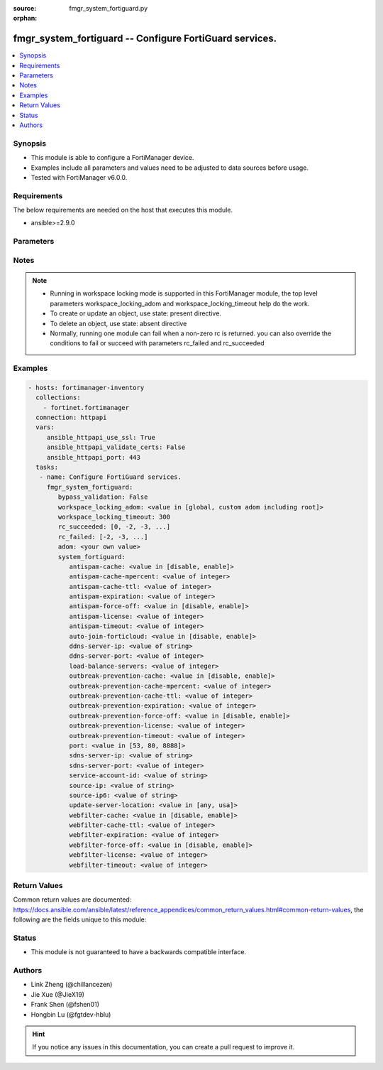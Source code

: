 :source: fmgr_system_fortiguard.py

:orphan:

.. _fmgr_system_fortiguard:

fmgr_system_fortiguard -- Configure FortiGuard services.
++++++++++++++++++++++++++++++++++++++++++++++++++++++++

.. versionadded:: 2.10

.. contents::
   :local:
   :depth: 1


Synopsis
--------

- This module is able to configure a FortiManager device.
- Examples include all parameters and values need to be adjusted to data sources before usage.
- Tested with FortiManager v6.0.0.


Requirements
------------
The below requirements are needed on the host that executes this module.

- ansible>=2.9.0



Parameters
----------

.. raw:: html

 <ul>
 <li><span class="li-head">enable_log</span> - Enable/Disable logging for task <span class="li-normal">type: bool</span> <span class="li-required">required: false</span> <span class="li-normal"> default: False</span> </li>
 <li><span class="li-head">proposed_method</span> - The overridden method for the underlying Json RPC request <span class="li-normal">type: str</span> <span class="li-required">required: false</span> <span class="li-normal"> choices: set, update, add</span> </li>
 <li><span class="li-head">bypass_validation</span> - Only set to True when module schema diffs with FortiManager API structure, module continues to execute without validating parameters <span class="li-normal">type: bool</span> <span class="li-required">required: false</span> <span class="li-normal"> default: False</span> </li>
 <li><span class="li-head">workspace_locking_adom</span> - Acquire the workspace lock if FortiManager is running in workspace mode <span class="li-normal">type: str</span> <span class="li-required">required: false</span> <span class="li-normal"> choices: global, custom adom including root</span> </li>
 <li><span class="li-head">workspace_locking_timeout</span> - The maximum time in seconds to wait for other users to release workspace lock <span class="li-normal">type: integer</span> <span class="li-required">required: false</span>  <span class="li-normal">default: 300</span> </li>
 <li><span class="li-head">rc_succeeded</span> - The rc codes list with which the conditions to succeed will be overriden <span class="li-normal">type: list</span> <span class="li-required">required: false</span> </li>
 <li><span class="li-head">rc_failed</span> - The rc codes list with which the conditions to fail will be overriden <span class="li-normal">type: list</span> <span class="li-required">required: false</span> </li>
 <li><span class="li-head">adom</span> - The parameter in requested url <span class="li-normal">type: str</span> <span class="li-required">required: true</span> </li>
 <li><span class="li-head">system_fortiguard</span> - Configure FortiGuard services. <span class="li-normal">type: dict</span></li>
 <ul class="ul-self">
 <li><span class="li-head">antispam-cache</span> - Enable/disable FortiGuard antispam request caching. <span class="li-normal">type: str</span>  <span class="li-normal">choices: [disable, enable]</span> </li>
 <li><span class="li-head">antispam-cache-mpercent</span> - Maximum percent of FortiGate memory the antispam cache is allowed to use (1 - 15%). <span class="li-normal">type: int</span> </li>
 <li><span class="li-head">antispam-cache-ttl</span> - Time-to-live for antispam cache entries in seconds (300 - 86400). <span class="li-normal">type: int</span> </li>
 <li><span class="li-head">antispam-expiration</span> - No description for the parameter <span class="li-normal">type: int</span> </li>
 <li><span class="li-head">antispam-force-off</span> - Enable/disable turning off the FortiGuard antispam service. <span class="li-normal">type: str</span>  <span class="li-normal">choices: [disable, enable]</span> </li>
 <li><span class="li-head">antispam-license</span> - No description for the parameter <span class="li-normal">type: int</span> </li>
 <li><span class="li-head">antispam-timeout</span> - Antispam query time out (1 - 30 sec, default = 7). <span class="li-normal">type: int</span> </li>
 <li><span class="li-head">auto-join-forticloud</span> - Automatically connect to and login to FortiCloud. <span class="li-normal">type: str</span>  <span class="li-normal">choices: [disable, enable]</span> </li>
 <li><span class="li-head">ddns-server-ip</span> - IP address of the FortiDDNS server. <span class="li-normal">type: str</span> </li>
 <li><span class="li-head">ddns-server-port</span> - Port used to communicate with FortiDDNS servers. <span class="li-normal">type: int</span> </li>
 <li><span class="li-head">load-balance-servers</span> - Number of servers to alternate between as first FortiGuard option. <span class="li-normal">type: int</span> </li>
 <li><span class="li-head">outbreak-prevention-cache</span> - Enable/disable FortiGuard Virus Outbreak Prevention cache. <span class="li-normal">type: str</span>  <span class="li-normal">choices: [disable, enable]</span> </li>
 <li><span class="li-head">outbreak-prevention-cache-mpercent</span> - Maximum percent of memory FortiGuard Virus Outbreak Prevention cache can use (1 - 15%, default = 2). <span class="li-normal">type: int</span> </li>
 <li><span class="li-head">outbreak-prevention-cache-ttl</span> - Time-to-live for FortiGuard Virus Outbreak Prevention cache entries (300 - 86400 sec, default = 300). <span class="li-normal">type: int</span> </li>
 <li><span class="li-head">outbreak-prevention-expiration</span> - No description for the parameter <span class="li-normal">type: int</span> </li>
 <li><span class="li-head">outbreak-prevention-force-off</span> - Turn off FortiGuard Virus Outbreak Prevention service. <span class="li-normal">type: str</span>  <span class="li-normal">choices: [disable, enable]</span> </li>
 <li><span class="li-head">outbreak-prevention-license</span> - No description for the parameter <span class="li-normal">type: int</span> </li>
 <li><span class="li-head">outbreak-prevention-timeout</span> - FortiGuard Virus Outbreak Prevention time out (1 - 30 sec, default = 7). <span class="li-normal">type: int</span> </li>
 <li><span class="li-head">port</span> - Port used to communicate with the FortiGuard servers. <span class="li-normal">type: str</span>  <span class="li-normal">choices: [53, 80, 8888]</span> </li>
 <li><span class="li-head">sdns-server-ip</span> - No description for the parameter <span class="li-normal">type: str</span></li>
 <li><span class="li-head">sdns-server-port</span> - Port used to communicate with FortiDNS servers. <span class="li-normal">type: int</span> </li>
 <li><span class="li-head">service-account-id</span> - Service account ID. <span class="li-normal">type: str</span> </li>
 <li><span class="li-head">source-ip</span> - Source IPv4 address used to communicate with FortiGuard. <span class="li-normal">type: str</span> </li>
 <li><span class="li-head">source-ip6</span> - Source IPv6 address used to communicate with FortiGuard. <span class="li-normal">type: str</span> </li>
 <li><span class="li-head">update-server-location</span> - Signature update server location. <span class="li-normal">type: str</span>  <span class="li-normal">choices: [any, usa]</span> </li>
 <li><span class="li-head">webfilter-cache</span> - Enable/disable FortiGuard web filter caching. <span class="li-normal">type: str</span>  <span class="li-normal">choices: [disable, enable]</span> </li>
 <li><span class="li-head">webfilter-cache-ttl</span> - Time-to-live for web filter cache entries in seconds (300 - 86400). <span class="li-normal">type: int</span> </li>
 <li><span class="li-head">webfilter-expiration</span> - No description for the parameter <span class="li-normal">type: int</span> </li>
 <li><span class="li-head">webfilter-force-off</span> - Enable/disable turning off the FortiGuard web filtering service. <span class="li-normal">type: str</span>  <span class="li-normal">choices: [disable, enable]</span> </li>
 <li><span class="li-head">webfilter-license</span> - No description for the parameter <span class="li-normal">type: int</span> </li>
 <li><span class="li-head">webfilter-timeout</span> - Web filter query time out (1 - 30 sec, default = 7). <span class="li-normal">type: int</span> </li>
 </ul>
 </ul>






Notes
-----
.. note::

   - Running in workspace locking mode is supported in this FortiManager module, the top level parameters workspace_locking_adom and workspace_locking_timeout help do the work.

   - To create or update an object, use state: present directive.

   - To delete an object, use state: absent directive

   - Normally, running one module can fail when a non-zero rc is returned. you can also override the conditions to fail or succeed with parameters rc_failed and rc_succeeded

Examples
--------

.. code-block:: yaml+jinja

 - hosts: fortimanager-inventory
   collections:
     - fortinet.fortimanager
   connection: httpapi
   vars:
      ansible_httpapi_use_ssl: True
      ansible_httpapi_validate_certs: False
      ansible_httpapi_port: 443
   tasks:
    - name: Configure FortiGuard services.
      fmgr_system_fortiguard:
         bypass_validation: False
         workspace_locking_adom: <value in [global, custom adom including root]>
         workspace_locking_timeout: 300
         rc_succeeded: [0, -2, -3, ...]
         rc_failed: [-2, -3, ...]
         adom: <your own value>
         system_fortiguard:
            antispam-cache: <value in [disable, enable]>
            antispam-cache-mpercent: <value of integer>
            antispam-cache-ttl: <value of integer>
            antispam-expiration: <value of integer>
            antispam-force-off: <value in [disable, enable]>
            antispam-license: <value of integer>
            antispam-timeout: <value of integer>
            auto-join-forticloud: <value in [disable, enable]>
            ddns-server-ip: <value of string>
            ddns-server-port: <value of integer>
            load-balance-servers: <value of integer>
            outbreak-prevention-cache: <value in [disable, enable]>
            outbreak-prevention-cache-mpercent: <value of integer>
            outbreak-prevention-cache-ttl: <value of integer>
            outbreak-prevention-expiration: <value of integer>
            outbreak-prevention-force-off: <value in [disable, enable]>
            outbreak-prevention-license: <value of integer>
            outbreak-prevention-timeout: <value of integer>
            port: <value in [53, 80, 8888]>
            sdns-server-ip: <value of string>
            sdns-server-port: <value of integer>
            service-account-id: <value of string>
            source-ip: <value of string>
            source-ip6: <value of string>
            update-server-location: <value in [any, usa]>
            webfilter-cache: <value in [disable, enable]>
            webfilter-cache-ttl: <value of integer>
            webfilter-expiration: <value of integer>
            webfilter-force-off: <value in [disable, enable]>
            webfilter-license: <value of integer>
            webfilter-timeout: <value of integer>



Return Values
-------------


Common return values are documented: https://docs.ansible.com/ansible/latest/reference_appendices/common_return_values.html#common-return-values, the following are the fields unique to this module:


.. raw:: html

 <ul>
 <li> <span class="li-return">request_url</span> - The full url requested <span class="li-normal">returned: always</span> <span class="li-normal">type: str</span> <span class="li-normal">sample: /sys/login/user</span></li>
 <li> <span class="li-return">response_code</span> - The status of api request <span class="li-normal">returned: always</span> <span class="li-normal">type: int</span> <span class="li-normal">sample: 0</span></li>
 <li> <span class="li-return">response_message</span> - The descriptive message of the api response <span class="li-normal">returned: always</span> <span class="li-normal">type: str</span> <span class="li-normal">sample: OK</li>
 <li> <span class="li-return">response_data</span> - The data body of the api response <span class="li-normal">returned: optional</span> <span class="li-normal">type: list or dict</span></li>
 </ul>





Status
------

- This module is not guaranteed to have a backwards compatible interface.


Authors
-------

- Link Zheng (@chillancezen)
- Jie Xue (@JieX19)
- Frank Shen (@fshen01)
- Hongbin Lu (@fgtdev-hblu)


.. hint::

    If you notice any issues in this documentation, you can create a pull request to improve it.



